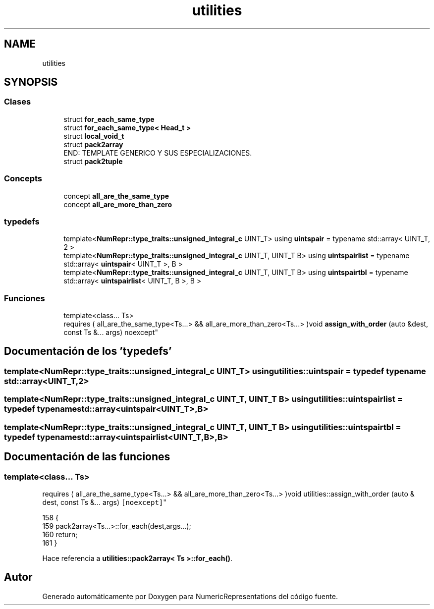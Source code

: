 .TH "utilities" 3 "Martes, 29 de Noviembre de 2022" "Version 0.8" "NumericRepresentations" \" -*- nroff -*-
.ad l
.nh
.SH NAME
utilities
.SH SYNOPSIS
.br
.PP
.SS "Clases"

.in +1c
.ti -1c
.RI "struct \fBfor_each_same_type\fP"
.br
.ti -1c
.RI "struct \fBfor_each_same_type< Head_t >\fP"
.br
.ti -1c
.RI "struct \fBlocal_void_t\fP"
.br
.ti -1c
.RI "struct \fBpack2array\fP"
.br
.RI "END: TEMPLATE GENERICO Y SUS ESPECIALIZACIONES\&. "
.ti -1c
.RI "struct \fBpack2tuple\fP"
.br
.in -1c
.SS "Concepts"

.in +1c
.ti -1c
.RI "concept \fBall_are_the_same_type\fP"
.br
.ti -1c
.RI "concept \fBall_are_more_than_zero\fP"
.br
.in -1c
.SS "typedefs"

.in +1c
.ti -1c
.RI "template<\fBNumRepr::type_traits::unsigned_integral_c\fP UINT_T> using \fBuintspair\fP = typename std::array< UINT_T, 2 >"
.br
.ti -1c
.RI "template<\fBNumRepr::type_traits::unsigned_integral_c\fP UINT_T, UINT_T B> using \fBuintspairlist\fP = typename std::array< \fBuintspair\fP< UINT_T >, B >"
.br
.ti -1c
.RI "template<\fBNumRepr::type_traits::unsigned_integral_c\fP UINT_T, UINT_T B> using \fBuintspairtbl\fP = typename std::array< \fBuintspairlist\fP< UINT_T, B >, B >"
.br
.in -1c
.SS "Funciones"

.in +1c
.ti -1c
.RI "template<class\&.\&.\&. Ts> 
.br
requires ( all_are_the_same_type<Ts\&.\&.\&.> && all_are_more_than_zero<Ts\&.\&.\&.> )void \fBassign_with_order\fP (auto &dest, const Ts &\&.\&.\&. args) noexcept"
.br
.in -1c
.SH "Documentación de los 'typedefs'"
.PP 
.SS "template<\fBNumRepr::type_traits::unsigned_integral_c\fP UINT_T> using \fButilities::uintspair\fP = typedef typename std::array<UINT_T,2>"

.SS "template<\fBNumRepr::type_traits::unsigned_integral_c\fP UINT_T, UINT_T B> using \fButilities::uintspairlist\fP = typedef typename std::array<\fBuintspair\fP<UINT_T>,B>"

.SS "template<\fBNumRepr::type_traits::unsigned_integral_c\fP UINT_T, UINT_T B> using \fButilities::uintspairtbl\fP = typedef typename std::array<\fBuintspairlist\fP<UINT_T,B>,B>"

.SH "Documentación de las funciones"
.PP 
.SS "template<class\&.\&.\&. Ts> 
.br
requires ( all_are_the_same_type<Ts\&.\&.\&.> && all_are_more_than_zero<Ts\&.\&.\&.> )void utilities::assign_with_order (auto & dest, const Ts &\&.\&.\&. args)\fC [noexcept]\fP"

.PP
.nf
158 {
159         pack2array<Ts\&.\&.\&.>::for_each(dest,args\&.\&.\&.);
160         return;
161 }
.fi
.PP
Hace referencia a \fButilities::pack2array< Ts >::for_each()\fP\&.
.SH "Autor"
.PP 
Generado automáticamente por Doxygen para NumericRepresentations del código fuente\&.
